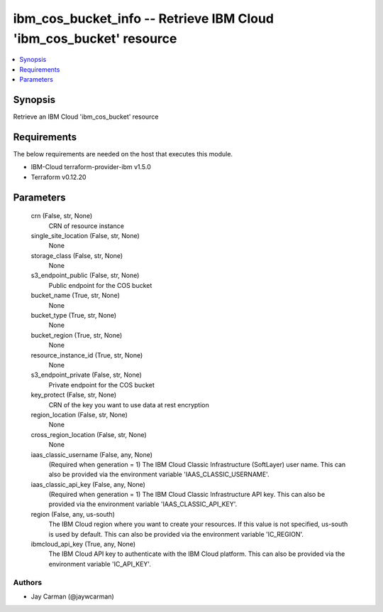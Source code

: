 
ibm_cos_bucket_info -- Retrieve IBM Cloud 'ibm_cos_bucket' resource
===================================================================

.. contents::
   :local:
   :depth: 1


Synopsis
--------

Retrieve an IBM Cloud 'ibm_cos_bucket' resource



Requirements
------------
The below requirements are needed on the host that executes this module.

- IBM-Cloud terraform-provider-ibm v1.5.0
- Terraform v0.12.20



Parameters
----------

  crn (False, str, None)
    CRN of resource instance


  single_site_location (False, str, None)
    None


  storage_class (False, str, None)
    None


  s3_endpoint_public (False, str, None)
    Public endpoint for the COS bucket


  bucket_name (True, str, None)
    None


  bucket_type (True, str, None)
    None


  bucket_region (True, str, None)
    None


  resource_instance_id (True, str, None)
    None


  s3_endpoint_private (False, str, None)
    Private endpoint for the COS bucket


  key_protect (False, str, None)
    CRN of the key you want to use data at rest encryption


  region_location (False, str, None)
    None


  cross_region_location (False, str, None)
    None


  iaas_classic_username (False, any, None)
    (Required when generation = 1) The IBM Cloud Classic Infrastructure (SoftLayer) user name. This can also be provided via the environment variable 'IAAS_CLASSIC_USERNAME'.


  iaas_classic_api_key (False, any, None)
    (Required when generation = 1) The IBM Cloud Classic Infrastructure API key. This can also be provided via the environment variable 'IAAS_CLASSIC_API_KEY'.


  region (False, any, us-south)
    The IBM Cloud region where you want to create your resources. If this value is not specified, us-south is used by default. This can also be provided via the environment variable 'IC_REGION'.


  ibmcloud_api_key (True, any, None)
    The IBM Cloud API key to authenticate with the IBM Cloud platform. This can also be provided via the environment variable 'IC_API_KEY'.













Authors
~~~~~~~

- Jay Carman (@jaywcarman)

